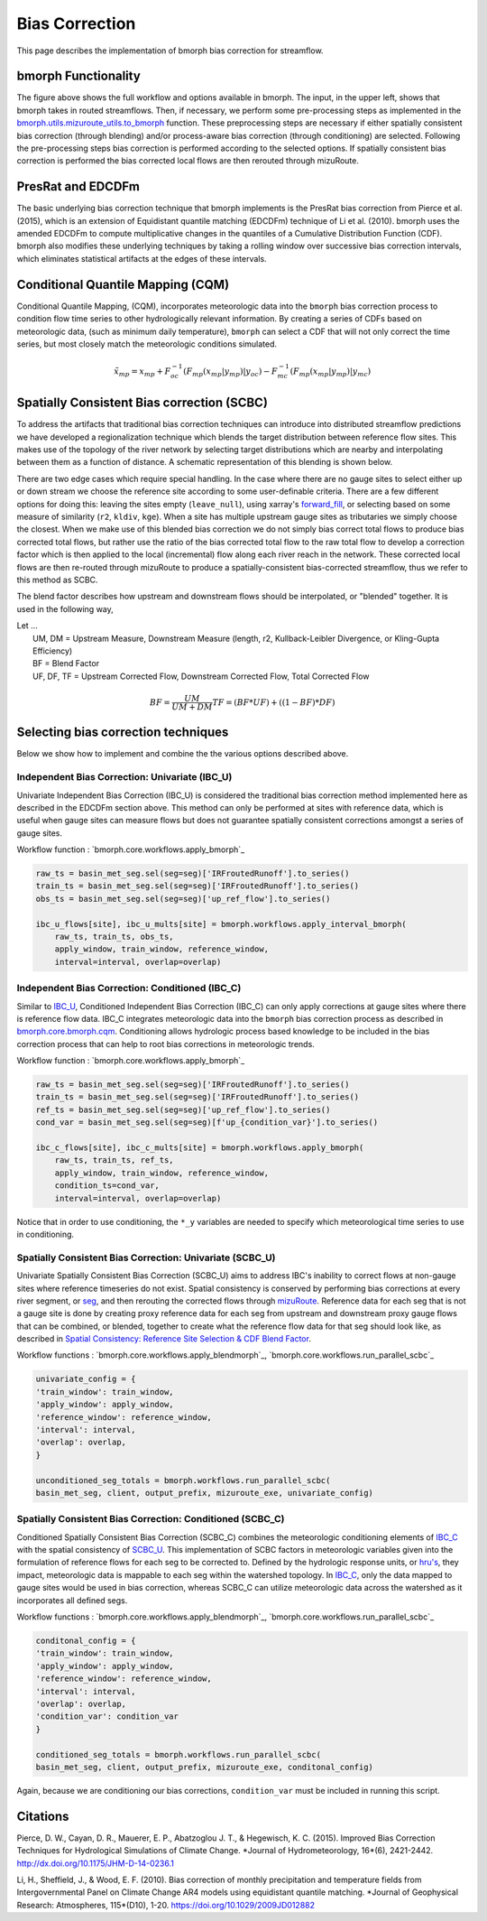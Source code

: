 Bias Correction
===============

This page describes the implementation of bmorph bias correction for streamflow.

bmorph Functionality
--------------------

.. image:: Figures/bmorph_full_workflow.png
    :alt: Flowchart describing bmorph bias correction process from initial routing to bias correction to secondary routing, outlining the steps that must occur for conditioning and spatial consistency to be utilized in bias correction.

The figure above shows the full workflow and options available in bmorph. The input, in the upper left, shows that bmorph takes in routed streamflows.
Then, if necessary, we perform some pre-processing steps as implemented in the `bmorph.utils.mizuroute_utils.to_bmorph <https://bmorph.readthedocs.io/en/develop/api.html#bmorph.util.mizuroute_utils.to_bmorph>`_ function.
These preprocessing steps are necessary if either spatially consistent bias correction (through blending) and/or process-aware bias correction (through conditioning) are selected.
Following the pre-processing steps bias correction is performed according to the selected options.
If spatially consistent bias correction is performed the bias corrected local flows are then rerouted through mizuRoute.


PresRat and EDCDFm
------------------
The basic underlying bias correction technique that bmorph implements is the PresRat bias correction from Pierce et al. (2015), which is an extension of Equidistant quantile matching (EDCDFm) technique of Li et al. (2010).
bmorph uses the amended EDCDFm to compute multiplicative changes in the quantiles of a Cumulative Distribution Function (CDF).
bmorph also modifies these underlying techniques by taking a rolling window over successive bias correction intervals, which eliminates statistical artifacts at the edges of these intervals.


Conditional Quantile Mapping (CQM)
----------------------------------
Conditional Quantile Mapping, (CQM), incorporates meteorologic data into the ``bmorph`` bias correction process to condition flow time series to other hydrologically relevant information. By creating a series of CDFs based on meteorologic data, (such as minimum daily temperature), ``bmorph`` can select a CDF that will not only correct the time series, but most closely match the meteorologic conditions simulated.

.. image:: Figures/conditioning_diagram_with_arrows.png
    :alt: Multidimensional CDF functions are shown has heat maps with raw taking up left and reference taking up center. A cumulative probability plot compares raw model CDF and Reference flow CDF for one meteorologic slice of the heatmaps left of it. Arrows demonstrate mapping the reference data in the heat maps to the raw model data for bias correction.

.. math::

    \tilde{x}_{mp} = x_{mp} + F^{-1}_{oc}(F_{mp}(x_{mp}|y_{mp})|y_{oc})
                            - F^{-1}_{mc}(F_{mp}(x_{mp}|y_{mp})|y_{mc})



Spatially Consistent Bias correction (SCBC)
-------------------------------------------
To address the artifacts that traditional bias correction techniques can introduce into distributed streamflow predictions we have developed a regionalization technique which blends the target distribution between reference flow sites.
This makes use of the topology of the river network by selecting target distributions which are nearby and interpolating between them as a function of distance.
A schematic representation of this blending is shown below.

There are two edge cases which require special handling. In the case where there are no gauge sites to select either up or down stream we choose the reference site according to some user-definable criteria.
There are a few different options for doing this: leaving the sites empty (``leave_null``), using xarray's `forward_fill <http://xarray.pydata.org/en/stable/generated/xarray.DataArray.ffill.html>`_, or selecting based on some measure of similarity (``r2``, ``kldiv``, ``kge``).
When a site has multiple upstream gauge sites as tributaries we simply choose the closest.
When we make use of this blended bias correction we do not simply bias correct total flows to produce bias corrected total flows, but rather use the ratio of the bias corrected total flow to the raw total flow to develop a correction factor which is then applied to the local (incremental) flow along each river reach in the network.
These corrected local flows are then re-routed through mizuRoute to produce a spatially-consistent bias-corrected streamflow, thus we refer to this method as SCBC.

.. image:: Figures/Blending_Diagram.png
    :alt: In blending, attributes from one gauge site are mixed with another gauge site depending on how close the intermediate seg is to each gauge site, (depicted left by 5 circles translating from pink to purple to blue across the segs). As a result, intermediate CDFs can be produced by transitioning from one gauge site CDF to another, (depicted right by pink CDF curves transforming into purple then blue CDFs curves).

The blend factor describes how upstream and downstream flows should be interpolated, or "blended" together. It is used in the following way,

| Let ...
|    UM, DM = Upstream Measure, Downstream Measure (length, r2, Kullback-Leibler Divergence, or Kling-Gupta Efficiency)
|    BF = Blend Factor
|    UF, DF, TF = Upstream Corrected Flow, Downstream Corrected Flow, Total Corrected Flow

.. math::

    BF = \frac{UM}{UM+DM}
    TF = (BF*UF) + ((1-BF)*DF)


Selecting bias correction techniques
------------------------------------
Below we show how to implement and combine the the various options described above.

Independent Bias Correction: Univariate (IBC_U)
^^^^^^^^^^^^^^^^^^^^^^^^^^^^^^^^^^^^^^^^^^^^^^^

Univariate Independent Bias Correction (IBC_U) is considered the traditional bias correction method implemented here as described in the EDCDFm section above. This method can only be performed at sites with reference data, which is useful when gauge sites can measure flows but does not guarantee spatially consistent corrections amongst a series of gauge sites.

Workflow function : `bmorph.core.workflows.apply_bmorph`_

.. code:: ipython3

    raw_ts = basin_met_seg.sel(seg=seg)['IRFroutedRunoff'].to_series()
    train_ts = basin_met_seg.sel(seg=seg)['IRFroutedRunoff'].to_series()
    obs_ts = basin_met_seg.sel(seg=seg)['up_ref_flow'].to_series()

    ibc_u_flows[site], ibc_u_mults[site] = bmorph.workflows.apply_interval_bmorph(
        raw_ts, train_ts, obs_ts,
        apply_window, train_window, reference_window,
        interval=interval, overlap=overlap)

Independent Bias Correction: Conditioned (IBC_C)
^^^^^^^^^^^^^^^^^^^^^^^^^^^^^^^^^^^^^^^^^^^^^^^^

Similar to `IBC_U <https://bmorph.readthedocs.io/en/develop/bias_correction.html#independent-bias-correction-univariate-ibc-u>`_, Conditioned Independent Bias Correction (IBC_C) can only apply corrections at gauge sites where there is reference flow data. IBC_C integrates meteorologic data into the ``bmorph`` bias correction process as described in `bmorph.core.bmorph.cqm <https://bmorph.readthedocs.io/en/develop/api.html#bmorph.core.bmorph.cqm>`_. Conditioning allows hydrologic process based knowledge to be included in the bias correction process that can help to root bias corrections in meteorologic trends.

Workflow function : `bmorph.core.workflows.apply_bmorph`_

.. code:: ipython3

    raw_ts = basin_met_seg.sel(seg=seg)['IRFroutedRunoff'].to_series()
    train_ts = basin_met_seg.sel(seg=seg)['IRFroutedRunoff'].to_series()
    ref_ts = basin_met_seg.sel(seg=seg)['up_ref_flow'].to_series()
    cond_var = basin_met_seg.sel(seg=seg)[f'up_{condition_var}'].to_series()

    ibc_c_flows[site], ibc_c_mults[site] = bmorph.workflows.apply_bmorph(
        raw_ts, train_ts, ref_ts,
        apply_window, train_window, reference_window,
        condition_ts=cond_var,
        interval=interval, overlap=overlap)

Notice that in order to use conditioning, the ``*_y`` variables are needed to specify which meteorological time series to use in conditioning.

Spatially Consistent Bias Correction: Univariate (SCBC_U)
^^^^^^^^^^^^^^^^^^^^^^^^^^^^^^^^^^^^^^^^^^^^^^^^^^^^^^^^^

Univariate Spatially Consistent Bias Correction (SCBC_U) aims to address IBC's inability to correct flows at non-gauge sites where reference timeseries do not exist. Spatial consistency is conserved by performing bias corrections at every river segment, or `seg <https://bmorph.readthedocs.io/en/develop/data.html#variable-naming-conventions>`_, and then rerouting the corrected flows through `mizuRoute <https://mizuroute.readthedocs.io/en/latest/>`_. Reference data for each seg that is not a gauge site is done by creating proxy reference data for each seg from upstream and downstream proxy gauge flows that can be combined, or blended, together to create what the reference flow data for that seg should look like, as described in `Spatial Consistency: Reference Site Selection & CDF Blend Factor <https://bmorph.readthedocs.io/en/develop/bias_correction.html#spatial-consistency-reference-site-selection-cdf-blend-factor>`_.

Workflow functions : `bmorph.core.workflows.apply_blendmorph`_, `bmorph.core.workflows.run_parallel_scbc`_

.. code:: ipython3

    univariate_config = {
    'train_window': train_window,
    'apply_window': apply_window,
    'reference_window': reference_window,
    'interval': interval,
    'overlap': overlap,
    }

    unconditioned_seg_totals = bmorph.workflows.run_parallel_scbc(
    basin_met_seg, client, output_prefix, mizuroute_exe, univariate_config)


Spatially Consistent Bias Correction: Conditioned (SCBC_C)
^^^^^^^^^^^^^^^^^^^^^^^^^^^^^^^^^^^^^^^^^^^^^^^^^^^^^^^^^^

Conditioned Spatially Consistent Bias Correction (SCBC_C) combines the meteorologic conditioning elements of `IBC_C <https://bmorph.readthedocs.io/en/develop/bias_correction.html#independent-bias-correction-conditioned-ibc-c>`_ with the spatial consistency of `SCBC_U <https://bmorph.readthedocs.io/en/develop/bias_correction.html#spatially-consistent-bias-correction-univariate-scbc-u>`_. This implementation of SCBC factors in meteorologic variables given into the formulation of reference flows for each seg to be corrected to. Defined by the hydrologic response units, or `hru's <https://bmorph.readthedocs.io/en/develop/data.html#variable-naming-conventions>`_, they impact, meteorologic data is mappable to each seg within the watershed topology. In `IBC_C <https://bmorph.readthedocs.io/en/develop/bias_correction.html#independent-bias-correction-conditioned-ibc-c>`_, only the data mapped to gauge sites would be used in bias correction, whereas SCBC_C can utilize meteorologic data across the watershed as it incorporates all defined segs.

Workflow functions : `bmorph.core.workflows.apply_blendmorph`_, `bmorph.core.workflows.run_parallel_scbc`_

.. code:: ipython3

    conditonal_config = {
    'train_window': train_window,
    'apply_window': apply_window,
    'reference_window': reference_window,
    'interval': interval,
    'overlap': overlap,
    'condition_var': condition_var
    }

    conditioned_seg_totals = bmorph.workflows.run_parallel_scbc(
    basin_met_seg, client, output_prefix, mizuroute_exe, conditonal_config)

Again, because we are conditioning our bias corrections, ``condition_var`` must be included in running this script.

.. _`bmorph.core.workflows.apply_annual_bmorph`: https://bmorph.readthedocs.io/en/develop/api.html#bmorph.core.workflows.apply_annual_bmorph
.. _`bmorph.core.workflows.apply_interval_bmorph`: https://bmorph.readthedocs.io/en/develop/api.html#bmorph.core.workflows.apply_interval_bmorph`
.. _`bmorph.core.workflows.apply_annual_blendmorph`: https://bmorph.readthedocs.io/en/develop/api.html#bmorph.core.workflows.apply_annual_blendmorph
.. _`bmorph.core.workflows.apply_interval_blendmorph`: https://bmorph.readthedocs.io/en/develop/api.html#bmorph.core.workflows.apply_interval_blendmorph

Citations
---------

Pierce, D. W., Cayan, D. R., Mauerer, E. P., Abatzoglou J. T., & Hegewisch, K. C. (2015). Improved Bias Correction Techniques for Hydrological Simulations of Climate Change. *Journal of Hydrometeorology, 16*(6), 2421-2442. `http://dx.doi.org/10.1175/JHM-D-14-0236.1 <http://dx.doi.org/10.1175/JHM-D-14-0236.1>`_

Li, H., Sheffield, J.,  & Wood, E. F. (2010). Bias correction of monthly precipitation and temperature fields from Intergovernmental Panel on Climate Change AR4 models using equidistant quantile matching. *Journal of Geophysical Research: Atmospheres, 115*(D10), 1-20. `https://doi.org/10.1029/2009JD012882 <https://doi.org/10.1029/2009JD012882>`_
